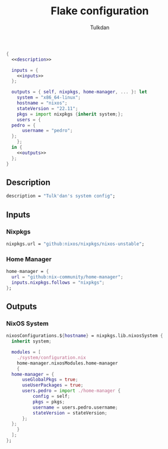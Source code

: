 #+TITLE: Flake configuration
#+AUTHOR: Tulkdan
#+EMAIL: pedro8correa@gmail.com

#+begin_src nix :tangle flake.nix :noweb yes
  {
    <<description>>

    inputs = {
      <<inputs>>
    };

    outputs = { self, nixpkgs, home-manager, ... }: let
      system = "x86_64-linux";
      hostname = "nixos";
      stateVersion = "22.11";
      pkgs = import nixpkgs {inherit system;};
      users = {
	pedro = {
		username = "pedro";
	};
      };
    in {
      <<outputs>>
    };
  }
#+end_src

** Description
#+NAME: description
#+begin_src nix
  description = "Tulk'dan's system config";
#+end_src

** Inputs
:PROPERTIES:
:header-args: :noweb-ref inputs
:END:

*** Nixpkgs

#+begin_src nix
  nixpkgs.url = "github:nixos/nixpkgs/nixos-unstable";
#+end_src

*** Home Manager
#+begin_src nix
  home-manager = {
    url = "github:nix-community/home-manager";
    inputs.nixpkgs.follows = "nixpkgs";
  };
#+end_src

** Outputs
:PROPERTIES:
:header-args: :noweb-ref outputs
:END:

*** NixOS System
#+begin_src nix
  nixosConfigurations.${hostname} = nixpkgs.lib.nixosSystem {
    inherit system;

    modules = [
      ./system/configuration.nix
      home-manager.nixosModules.home-manager
      {
	home-manager = {
		useGlobalPkgs = true;
		useUserPackages = true;
		users.pedro = import ./home-manager {
			config = self;
			pkgs = pkgs;
			username = users.pedro.username;
			stateVersion = stateVersion;
		};
	};
      }
    ];
  };
#+end_src

